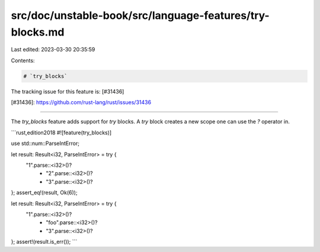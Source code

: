 src/doc/unstable-book/src/language-features/try-blocks.md
=========================================================

Last edited: 2023-03-30 20:35:59

Contents:

.. code-block:: md

    # `try_blocks`

The tracking issue for this feature is: [#31436]

[#31436]: https://github.com/rust-lang/rust/issues/31436

------------------------

The `try_blocks` feature adds support for `try` blocks. A `try`
block creates a new scope one can use the `?` operator in.

```rust,edition2018
#![feature(try_blocks)]

use std::num::ParseIntError;

let result: Result<i32, ParseIntError> = try {
    "1".parse::<i32>()?
        + "2".parse::<i32>()?
        + "3".parse::<i32>()?
};
assert_eq!(result, Ok(6));

let result: Result<i32, ParseIntError> = try {
    "1".parse::<i32>()?
        + "foo".parse::<i32>()?
        + "3".parse::<i32>()?
};
assert!(result.is_err());
```


